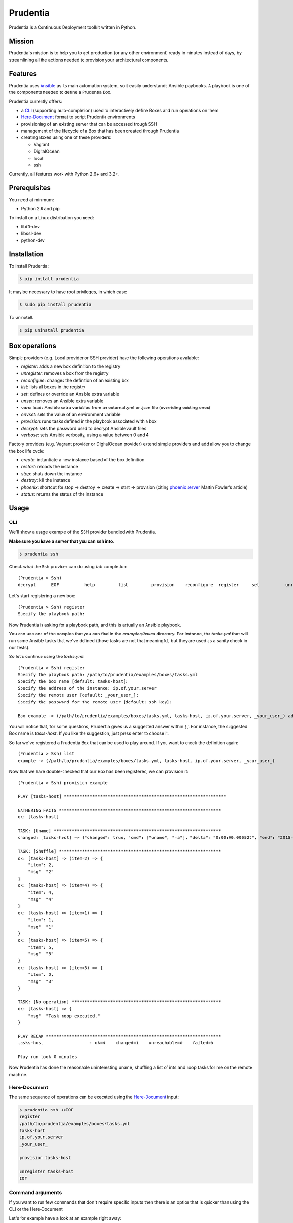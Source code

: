 =========
Prudentia
=========
|status| |health| |coverage| |version| |license|

Prudentia is a Continuous Deployment toolkit written in Python.

*******
Mission
*******
Prudentia's mission is to help you to get production (or any other environment) ready in minutes instead of days, by 
streamlining all the actions needed to provision your architectural components.

********
Features
********
Prudentia uses Ansible_ as its main automation system, so it easily understands Ansible playbooks. 
A playbook is one of the components needed to define a Prudentia Box.

Prudentia currently offers:

* a CLI_ (supporting auto-completion) used to interactively define Boxes and run operations on them
* Here-Document_ format to script Prudentia environments
* provisioning of an existing server that can be accessed trough SSH
* management of the lifecycle of a Box that has been created through Prudentia
* creating Boxes using one of these providers:

  * Vagrant 
  * DigitalOcean
  * local
  * ssh

Currently, all features work with Python 2.6+ and 3.2+.

*************
Prerequisites
*************
You need at minimum:

* Python 2.6 and pip

To install on a Linux distribution you need:

* libffi-dev
* libssl-dev
* python-dev

************
Installation
************
To install Prudentia:

.. code-block:: bash
    
    $ pip install prudentia


It may be necessary to have root privileges, in which case:

.. code-block:: bash
    
    $ sudo pip install prudentia


To uninstall:

.. code-block:: bash
    
    $ pip uninstall prudentia

**************
Box operations
**************
Simple providers (e.g. Local provider or SSH provider) have the following operations available:

* *register*: adds a new box definition to the registry
* *unregister*: removes a box from the registry
* *reconfigure*: changes the definition of an existing box
* *list*: lists all boxes in the registry
* *set*: defines or override an Ansible extra variable
* *unset*: removes an Ansible extra variable
* *vars*: loads Ansible extra variables from an external .yml or .json file (overriding existing ones)
* *envset*: sets the value of an environment variable
* *provision*: runs tasks defined in the playbook associated with a box
* *decrypt*: sets the password used to decrypt Ansible vault files
* *verbose*: sets Ansible verbosity, using a value between 0 and 4

Factory providers (e.g. Vagrant provider or DigitalOcean provider) extend simple providers and add allow you to change
the box life cycle:

* *create*: instantiate a new instance based of the box definition
* *restart*: reloads the instance
* *stop*: shuts down the instance
* *destroy*: kill the instance
* *phoenix*: shortcut for stop -> destroy -> create -> start -> provision (citing `phoenix server`_ Martin Fowler's article)
* *status*: returns the status of the instance

*****
Usage
*****

CLI
===
We'll show a usage example of the SSH provider bundled with Prudentia.

**Make sure you have a server that you can ssh into**.

.. code-block:: bash

    $ prudentia ssh

Check what the Ssh provider can do using tab completion::

    (Prudentia > Ssh)
    decrypt      EOF          help         list         provision    reconfigure  register     set          unregister   unset        vars

Let's start registering a new box::

    (Prudentia > Ssh) register
    Specify the playbook path:

Now Prudentia is asking for a playbook path, and this is actually an Ansible playbook.

You can use one of the samples that you can find in the `examples/boxes` directory.
For instance, the `tasks.yml` that will run some Ansible tasks that we've defined (those tasks are not that meaningful, but 
they are used as a sanity check in our tests).
        
So let's continue using the `tasks.yml`::

    (Prudentia > Ssh) register
    Specify the playbook path: /path/to/prudentia/examples/boxes/tasks.yml
    Specify the box name [default: tasks-host]:
    Specify the address of the instance: ip.of.your.server
    Specify the remote user [default: _your_user_]: 
    Specify the password for the remote user [default: ssh key]:
    
    Box example -> (/path/to/prudentia/examples/boxes/tasks.yml, tasks-host, ip.of.your.server, _your_user_) added.

You will notice that, for some questions, Prudentia gives us a suggested answer within `[ ]`. For instance, the suggested Box name is
`tasks-host`. If you like the suggestion, just press enter to choose it.

So far we've registered a Prudentia Box that can be used to play around. If you want to check the definition again::

    (Prudentia > Ssh) list
    example -> (/path/to/prudentia/examples/boxes/tasks.yml, tasks-host, ip.of.your.server, _your_user_)
    
Now that we have double-checked that our Box has been registered, we can provision it::

    (Prudentia > Ssh) provision example
    
    PLAY [tasks-host] ***************************************************************
    
    GATHERING FACTS ***************************************************************
    ok: [tasks-host]
    
    TASK: [Uname] *****************************************************************
    changed: [tasks-host] => {"changed": true, "cmd": ["uname", "-a"], "delta": "0:00:00.005527", "end": "2015-01-01 19:13:58.633534", "rc": 0, "start": "2015-01-01 19:13:58.628007", "stderr": "", "stdout": "Darwin tiziano-air 12.5.0 Darwin Kernel Version 12.5.0: Sun Sep 29 13:33:47 PDT 2013; root:xnu-2050.48.12~1/RELEASE_X86_64 x86_64", "warnings": []}

    TASK: [Shuffle] *************************************************************** 
    ok: [tasks-host] => (item=2) => {
        "item": 2, 
        "msg": "2"
    }
    ok: [tasks-host] => (item=4) => {
        "item": 4, 
        "msg": "4"
    }
    ok: [tasks-host] => (item=1) => {
        "item": 1, 
        "msg": "1"
    }
    ok: [tasks-host] => (item=5) => {
        "item": 5, 
        "msg": "5"
    }
    ok: [tasks-host] => (item=3) => {
        "item": 3, 
        "msg": "3"
    }
    
    TASK: [No operation] ********************************************************** 
    ok: [tasks-host] => {
        "msg": "Task noop executed."
    }

    PLAY RECAP ********************************************************************
    tasks-host                  : ok=4    changed=1    unreachable=0    failed=0
    
    Play run took 0 minutes

Now Prudentia has done the reasonable uninteresting uname, shuffling a list of ints and noop tasks for me on the remote machine.

Here-Document
=============
The same sequence of operations can be executed using the `Here-Document`_ input:

.. code-block:: bash

    $ prudentia ssh <<EOF
    register
    /path/to/prudentia/examples/boxes/tasks.yml
    tasks-host
    ip.of.your.server
    _your_user_
    
    provision tasks-host

    unregister tasks-host
    EOF

Command arguments
=================
If you want to run few commands that don't require specific inputs then there is an option that is quicker than using
the CLI or the Here-Document.

Let's for example have a look at an example right away:

.. code-block:: bash

    $ prudentia ssh 'decrypt' 'vars ./encrypted-vars.yml' 'provision box-name'


After running this command we will be asked to input the Ansible vault password, after that an encrypted file containing
variables will be loaded (we assume that the provided password can correctly decrypt the file) and eventually provision
an existing registered ssh box.

***********
Development
***********

You can debug and extend Prudentia (or run the latest develop) simply by sym-linking a bash script that we provided:

.. code-block:: bash

    $ sudo ln -s prudentia.sh /usr/bin/prudentia-dev
    $ prudentia-dev

In this way you can have both versions, stable and development, running on your system. The development version will
run in a python virtual environment without interfering with the dependencies of the stable version. The only
information that will be shared are the boxes definition.

****
More
****

Posts
=====
Here you can find a guide on how to use Prudentia to `provision a Digital Ocean droplet`_ with the StarterSquad website on it.

Another important source of information is `Iwein's post`_ that gives you an idea of what Continuous Delivery is, and
where Prudentia fits into the flow.

Questions & Contributions
=========================
Questions, Contributions and Feedback are more than welcome.

You can checkout planned new features on the `Trello Board`_. Feel free to create feature requests on github issues.

You can e-mail me at: 

``tiziano@startersquad.com``


.. Links

.. _Ansible: https://github.com/ansible/ansible
.. _CLI: http://en.wikipedia.org/wiki/Command-line_interface
.. _Here-Document: http://en.wikipedia.org/wiki/Here_document#Unix_shells
.. _phoenix server: http://martinfowler.com/bliki/PhoenixServer.html
.. _provision a Digital Ocean droplet: http://www.startersquad.com/blog/simple-deployments-with-prudentia/
.. _Iwein's post: http://www.startersquad.com/blog/getting-ready-for-continuous-delivery/

.. _Trello board: https://trello.com/b/CyRrVZom

.. |status| image:: https://travis-ci.org/StarterSquad/prudentia.png?branch=master
   :target: https://travis-ci.org/StarterSquad/prudentia
   :alt: Status
.. |health| image:: https://landscape.io/github/StarterSquad/prudentia/master/landscape.svg?style=flat
   :target: https://landscape.io/github/StarterSquad/prudentia/master
   :alt: Health
.. |coverage| image:: http://codecov.io/github/StarterSquad/prudentia/coverage.svg?branch=master
   :target: http://codecov.io/github/StarterSquad/prudentia?branch=master
   :alt: Coverage
.. |version| image:: https://badge.fury.io/py/prudentia.svg
   :target: http://badge.fury.io/py/prudentia
   :alt: Version
.. |license| image:: https://img.shields.io/badge/license-MIT-blue.svg
   :target: https://pypi.python.org/pypi/prudentia
   :alt: License
